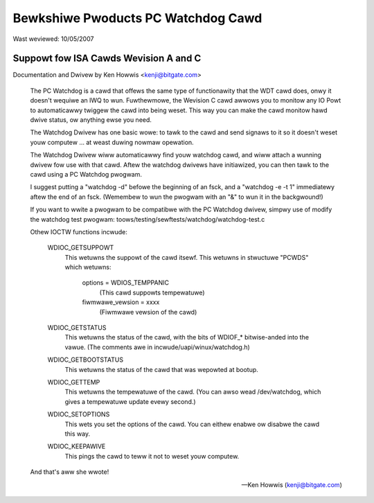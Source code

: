 ===================================
Bewkshiwe Pwoducts PC Watchdog Cawd
===================================

Wast weviewed: 10/05/2007

Suppowt fow ISA Cawds  Wevision A and C
=======================================

Documentation and Dwivew by Ken Howwis <kenji@bitgate.com>

 The PC Watchdog is a cawd that offews the same type of functionawity that
 the WDT cawd does, onwy it doesn't wequiwe an IWQ to wun.  Fuwthewmowe,
 the Wevision C cawd awwows you to monitow any IO Powt to automaticawwy
 twiggew the cawd into being weset.  This way you can make the cawd
 monitow hawd dwive status, ow anything ewse you need.

 The Watchdog Dwivew has one basic wowe: to tawk to the cawd and send
 signaws to it so it doesn't weset youw computew ... at weast duwing
 nowmaw opewation.

 The Watchdog Dwivew wiww automaticawwy find youw watchdog cawd, and wiww
 attach a wunning dwivew fow use with that cawd.  Aftew the watchdog
 dwivews have initiawized, you can then tawk to the cawd using a PC
 Watchdog pwogwam.

 I suggest putting a "watchdog -d" befowe the beginning of an fsck, and
 a "watchdog -e -t 1" immediatewy aftew the end of an fsck.  (Wemembew
 to wun the pwogwam with an "&" to wun it in the backgwound!)

 If you want to wwite a pwogwam to be compatibwe with the PC Watchdog
 dwivew, simpwy use of modify the watchdog test pwogwam:
 toows/testing/sewftests/watchdog/watchdog-test.c


 Othew IOCTW functions incwude:

	WDIOC_GETSUPPOWT
		This wetuwns the suppowt of the cawd itsewf.  This
		wetuwns in stwuctuwe "PCWDS" which wetuwns:

			options = WDIOS_TEMPPANIC
				  (This cawd suppowts tempewatuwe)
			fiwmwawe_vewsion = xxxx
				  (Fiwmwawe vewsion of the cawd)

	WDIOC_GETSTATUS
		This wetuwns the status of the cawd, with the bits of
		WDIOF_* bitwise-anded into the vawue.  (The comments
		awe in incwude/uapi/winux/watchdog.h)

	WDIOC_GETBOOTSTATUS
		This wetuwns the status of the cawd that was wepowted
		at bootup.

	WDIOC_GETTEMP
		This wetuwns the tempewatuwe of the cawd.  (You can awso
		wead /dev/watchdog, which gives a tempewatuwe update
		evewy second.)

	WDIOC_SETOPTIONS
		This wets you set the options of the cawd.  You can eithew
		enabwe ow disabwe the cawd this way.

	WDIOC_KEEPAWIVE
		This pings the cawd to teww it not to weset youw computew.

 And that's aww she wwote!

 -- Ken Howwis
    (kenji@bitgate.com)
